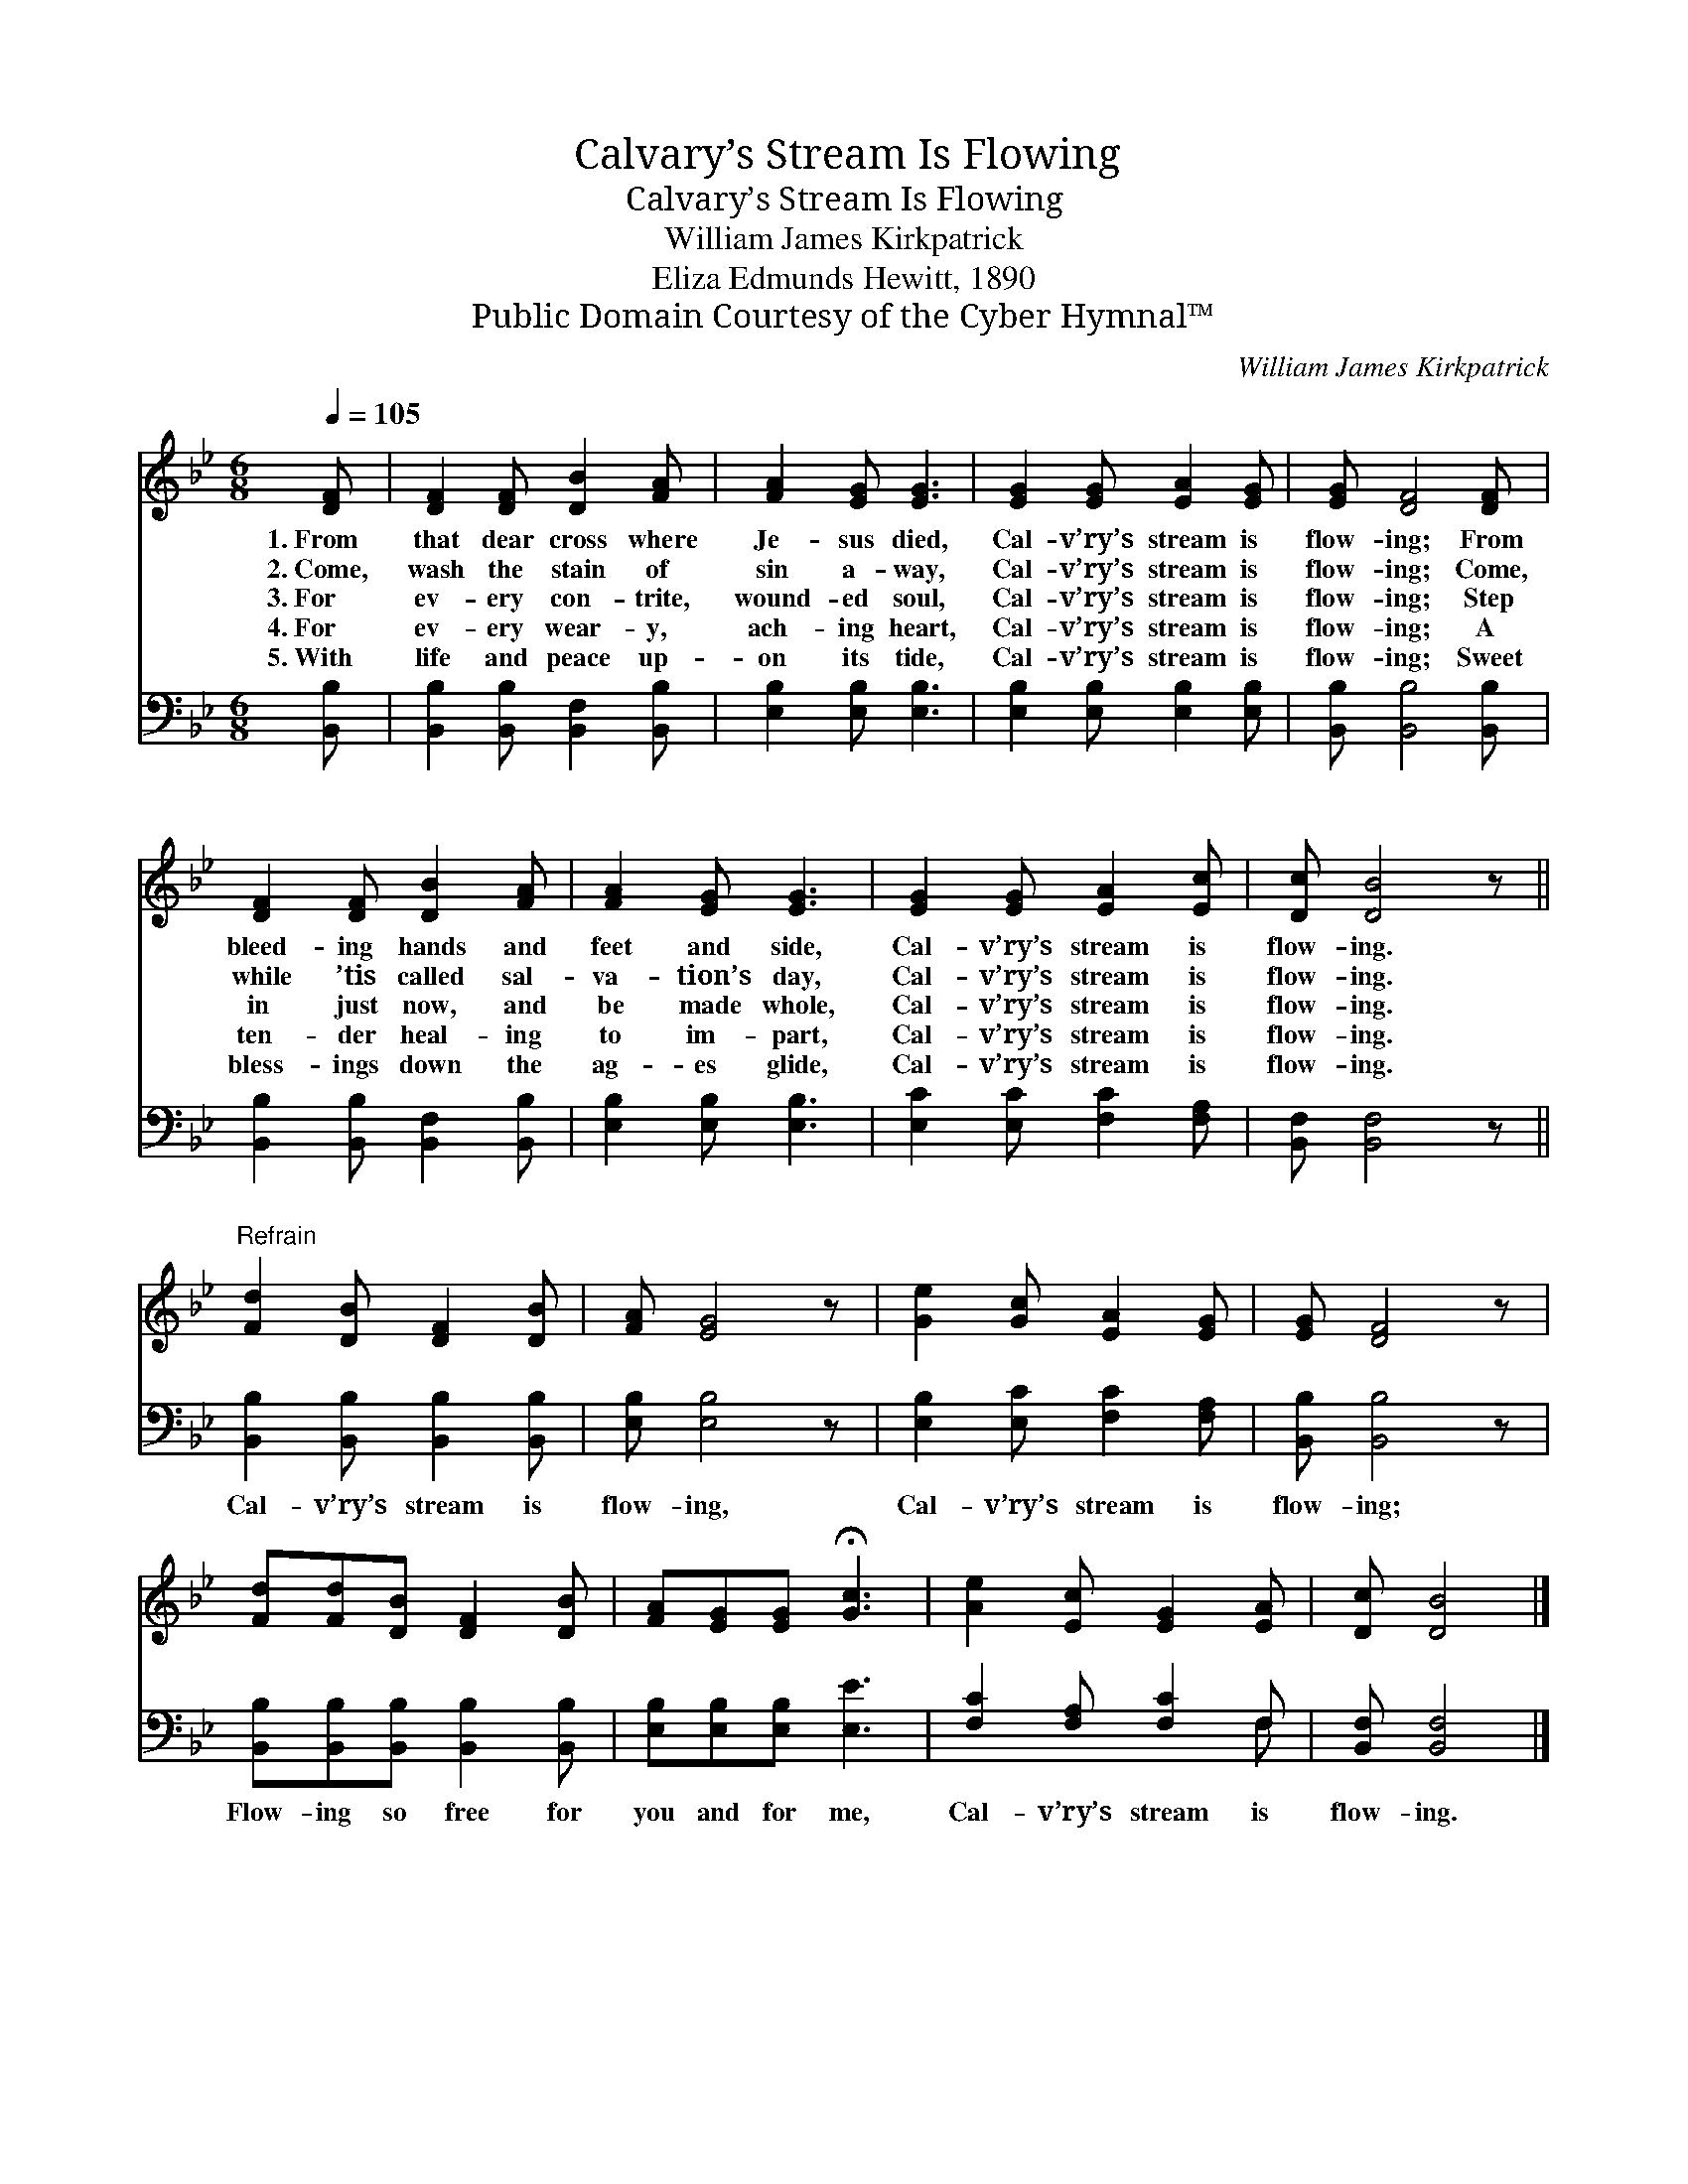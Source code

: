 X:1
T:Calvary’s Stream Is Flowing
T:Calvary’s Stream Is Flowing
T:William James Kirkpatrick
T:Eliza Edmunds Hewitt, 1890
T:Public Domain Courtesy of the Cyber Hymnal™
C:William James Kirkpatrick
Z:Public Domain
Z:Courtesy of the Cyber Hymnal™
%%score 1 ( 2 3 )
L:1/8
Q:1/4=105
M:6/8
K:Bb
V:1 treble 
V:2 bass 
V:3 bass 
V:1
 [DF] | [DF]2 [DF] [DB]2 [FA] | [FA]2 [EG] [EG]3 | [EG]2 [EG] [EA]2 [EG] | [EG] [DF]4 [DF] | %5
w: 1.~From|that dear cross where|Je- sus died,|Cal- v’ry’s stream is|flow- ing; From|
w: 2.~Come,|wash the stain of|sin a- way,|Cal- v’ry’s stream is|flow- ing; Come,|
w: 3.~For|ev- ery con- trite,|wound- ed soul,|Cal- v’ry’s stream is|flow- ing; Step|
w: 4.~For|ev- ery wear- y,|ach- ing heart,|Cal- v’ry’s stream is|flow- ing; A|
w: 5.~With|life and peace up-|on its tide,|Cal- v’ry’s stream is|flow- ing; Sweet|
 [DF]2 [DF] [DB]2 [FA] | [FA]2 [EG] [EG]3 | [EG]2 [EG] [EA]2 [Ec] | [Dc] [DB]4 z || %9
w: bleed- ing hands and|feet and side,|Cal- v’ry’s stream is|flow- ing.|
w: while ’tis called sal-|va- tion’s day,|Cal- v’ry’s stream is|flow- ing.|
w: in just now, and|be made whole,|Cal- v’ry’s stream is|flow- ing.|
w: ten- der heal- ing|to im- part,|Cal- v’ry’s stream is|flow- ing.|
w: bless- ings down the|ag- es glide,|Cal- v’ry’s stream is|flow- ing.|
"^Refrain" [Fd]2 [DB] [DF]2 [DB] | [FA] [EG]4 z | [Ge]2 [Gc] [EA]2 [EG] | [EG] [DF]4 z | %13
w: ||||
w: ||||
w: ||||
w: ||||
w: ||||
 [Fd][Fd][DB] [DF]2 [DB] | [FA][EG][EG] !fermata![Gc]3 | [Ae]2 [Ec] [EG]2 [EA] | [Dc] [DB]4 |] %17
w: ||||
w: ||||
w: ||||
w: ||||
w: ||||
V:2
 [B,,B,] | [B,,B,]2 [B,,B,] [B,,F,]2 [B,,B,] | [E,B,]2 [E,B,] [E,B,]3 | %3
w: ~|~ ~ ~ ~|~ ~ ~|
 [E,B,]2 [E,B,] [E,B,]2 [E,B,] | [B,,B,] [B,,B,]4 [B,,B,] | [B,,B,]2 [B,,B,] [B,,F,]2 [B,,B,] | %6
w: ~ ~ ~ ~|~ ~ ~|~ ~ ~ ~|
 [E,B,]2 [E,B,] [E,B,]3 | [E,C]2 [E,C] [F,C]2 [F,A,] | [B,,F,] [B,,F,]4 z || %9
w: ~ ~ ~|~ ~ ~ ~|~ ~|
 [B,,B,]2 [B,,B,] [B,,B,]2 [B,,B,] | [E,B,] [E,B,]4 z | [E,B,]2 [E,C] [F,C]2 [F,A,] | %12
w: Cal- v’ry’s stream is|flow- ing,|Cal- v’ry’s stream is|
 [B,,B,] [B,,B,]4 z | [B,,B,][B,,B,][B,,B,] [B,,B,]2 [B,,B,] | [E,B,][E,B,][E,B,] [E,E]3 | %15
w: flow- ing;|Flow- ing so free for|you and for me,|
 [F,C]2 [F,A,] [F,C]2 F, | [B,,F,] [B,,F,]4 |] %17
w: Cal- v’ry’s stream is|flow- ing.|
V:3
 x | x6 | x6 | x6 | x6 | x6 | x6 | x6 | x6 || x6 | x6 | x6 | x6 | x6 | x6 | x5 F, | x5 |] %17

